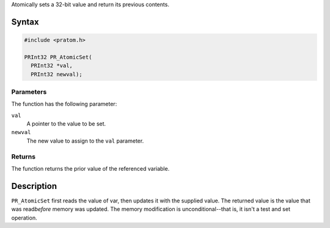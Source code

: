 Atomically sets a 32-bit value and return its previous contents.

.. _Syntax:

Syntax
------

.. code:: eval

   #include <pratom.h>

   PRInt32 PR_AtomicSet(
     PRInt32 *val,
     PRInt32 newval);

.. _Parameter:

Parameters
~~~~~~~~~~

The function has the following parameter:

``val``
   A pointer to the value to be set.
``newval``
   The new value to assign to the ``val`` parameter.

.. _Returns:

Returns
~~~~~~~

The function returns the prior value of the referenced variable.

.. _Description:

Description
-----------

``PR_AtomicSet`` first reads the value of var, then updates it with the
supplied value. The returned value is the value that was read\ *before*
memory was updated. The memory modification is unconditional--that is,
it isn't a test and set operation.
